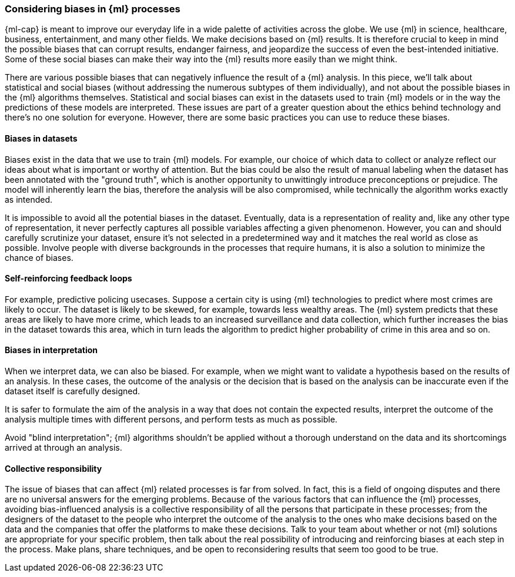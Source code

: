 [[ml-biases]]
=== Considering biases in {ml} processes

{ml-cap} is meant to improve our everyday life in a wide palette of activities 
across the globe. We use {ml} in science, healthcare, business, entertainment, 
and many other fields. We make decisions based on {ml} results. It is therefore 
crucial to keep in mind the possible biases that can corrupt results, endanger 
fairness, and jeopardize the success of even the best-intended initiative. Some 
of these social biases can make their way into the {ml} results more easily than 
we might think.

There are various possible biases that can negatively influence the result of a 
{ml} analysis. In this piece, we'll talk about statistical and social biases 
(without addressing the numerous subtypes of them individually), and not about 
the possible biases in the {ml} algorithms themselves. Statistical and social 
biases can exist in the datasets used to train {ml} models or in the way the 
predictions of these models are interpreted. These issues are part of a greater 
question about the ethics behind technology and there's no one solution for 
everyone. However, there are some basic practices you can use to reduce these 
biases.


[float]
==== Biases in datasets

Biases exist in the data that we use to train {ml} models. For example, our 
choice of which data to collect or analyze reflect our ideas about what is 
important or worthy of attention. But the bias could be also the result of 
manual labeling when the dataset has been annotated with the "ground truth", 
which is another opportunity to unwittingly introduce preconceptions or 
prejudice. The model will inherently learn the bias, therefore the analysis will 
be also compromised, while technically the algorithm works exactly as intended. 

It is impossible to avoid all the potential biases in the dataset. Eventually, 
data is a representation of reality and, like any other type of representation, 
it never perfectly captures all possible variables affecting a given phenomenon. 
However, you can and should carefully scrutinize your dataset, ensure it's not 
selected in a predetermined way and it matches the real world as close as 
possible. Involve people with diverse backgrounds in the processes that require 
humans, it is also a solution to minimize the chance of biases.


[float]
==== Self-reinforcing feedback loops

For example, predictive policing usecases. Suppose a certain city is using 
{ml} technologies to predict where most crimes are likely to occur. The dataset 
is likely to be skewed, for example, towards less wealthy areas. The {ml} system 
predicts that these areas are likely to have more crime, which leads to an 
increased surveillance and data collection, which further increases the bias in 
the dataset towards this area, which in turn leads the algorithm to predict 
higher probability of crime in this area and so on.


[float]
==== Biases in interpretation

When we interpret data, we can also be biased. For example, when we might want 
to validate a hypothesis based on the results of an analysis. In these cases, 
the outcome of the analysis or the decision that is based on the analysis can be 
inaccurate even if the dataset itself is carefully designed.

It is safer to formulate the aim of the analysis in a way that does not contain 
the expected results, interpret the outcome of the analysis multiple times 
with different persons, and perform tests as much as possible.

Avoid "blind interpretation"; {ml} algorithms shouldn't be applied without a 
thorough understand on the data and its shortcomings arrived at through an 
analysis.


[float]
==== Collective responsibility

The issue of biases that can affect {ml} related processes is far from solved. 
In fact, this is a field of ongoing disputes and there are no universal answers 
for the emerging problems. Because of the various factors that can influence the 
{ml} processes, avoiding bias-influenced analysis is a collective responsibility 
of all the persons that participate in these processes; from the designers of 
the dataset to the people who interpret the outcome of the analysis to the ones 
who make decisions based on the data and the companies that offer the platforms 
to make these decisions. Talk to your team about whether or not {ml} solutions 
are appropriate for your specific problem, then talk about the real possibility 
of introducing and reinforcing biases at each step in the process. Make plans, 
share techniques, and be open to reconsidering results that seem too good to be 
true.
